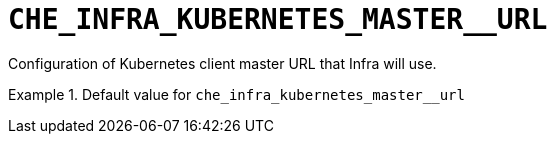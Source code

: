 [id="che_infra_kubernetes_master__url_{context}"]
= `+CHE_INFRA_KUBERNETES_MASTER__URL+`

Configuration of Kubernetes client master URL that Infra will use.


.Default value for `+che_infra_kubernetes_master__url+`
====
----

----
====

